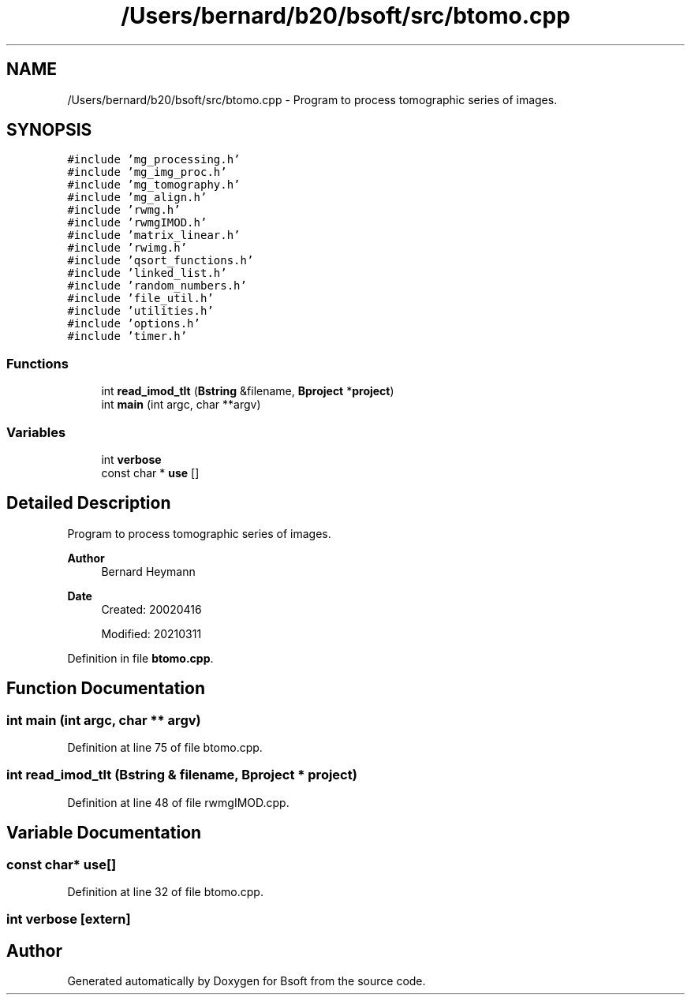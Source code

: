 .TH "/Users/bernard/b20/bsoft/src/btomo.cpp" 3 "Wed Sep 1 2021" "Version 2.1.0" "Bsoft" \" -*- nroff -*-
.ad l
.nh
.SH NAME
/Users/bernard/b20/bsoft/src/btomo.cpp \- Program to process tomographic series of images\&.  

.SH SYNOPSIS
.br
.PP
\fC#include 'mg_processing\&.h'\fP
.br
\fC#include 'mg_img_proc\&.h'\fP
.br
\fC#include 'mg_tomography\&.h'\fP
.br
\fC#include 'mg_align\&.h'\fP
.br
\fC#include 'rwmg\&.h'\fP
.br
\fC#include 'rwmgIMOD\&.h'\fP
.br
\fC#include 'matrix_linear\&.h'\fP
.br
\fC#include 'rwimg\&.h'\fP
.br
\fC#include 'qsort_functions\&.h'\fP
.br
\fC#include 'linked_list\&.h'\fP
.br
\fC#include 'random_numbers\&.h'\fP
.br
\fC#include 'file_util\&.h'\fP
.br
\fC#include 'utilities\&.h'\fP
.br
\fC#include 'options\&.h'\fP
.br
\fC#include 'timer\&.h'\fP
.br

.SS "Functions"

.in +1c
.ti -1c
.RI "int \fBread_imod_tlt\fP (\fBBstring\fP &filename, \fBBproject\fP *\fBproject\fP)"
.br
.ti -1c
.RI "int \fBmain\fP (int argc, char **argv)"
.br
.in -1c
.SS "Variables"

.in +1c
.ti -1c
.RI "int \fBverbose\fP"
.br
.ti -1c
.RI "const char * \fBuse\fP []"
.br
.in -1c
.SH "Detailed Description"
.PP 
Program to process tomographic series of images\&. 


.PP
\fBAuthor\fP
.RS 4
Bernard Heymann 
.RE
.PP
\fBDate\fP
.RS 4
Created: 20020416 
.PP
Modified: 20210311 
.RE
.PP

.PP
Definition in file \fBbtomo\&.cpp\fP\&.
.SH "Function Documentation"
.PP 
.SS "int main (int argc, char ** argv)"

.PP
Definition at line 75 of file btomo\&.cpp\&.
.SS "int read_imod_tlt (\fBBstring\fP & filename, \fBBproject\fP * project)"

.PP
Definition at line 48 of file rwmgIMOD\&.cpp\&.
.SH "Variable Documentation"
.PP 
.SS "const char* use[]"

.PP
Definition at line 32 of file btomo\&.cpp\&.
.SS "int verbose\fC [extern]\fP"

.SH "Author"
.PP 
Generated automatically by Doxygen for Bsoft from the source code\&.
